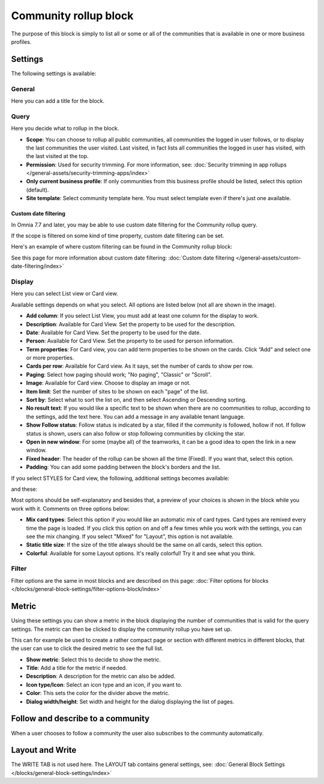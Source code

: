 Community rollup block
=========================

The purpose of this block is simply to list all or some or all of the communities that is available in one or more business profiles.

Settings
*************
The following settings is available:

.. image:: community-rollup-settings-all-v78.png

General
---------
Here you can add a title for the block.

.. image:: community-rollup-settings-general-v78.png

Query
-----------
Here you decide what to rollup in the block. 

.. image:: community-rollup-settings-query-v78.png

+ **Scope**: You can choose to rollup all public communities, all communities the logged in user follows, or to display the last communities the user visited. Last visited, in fact lists all communities the logged in user has visited, with the last visited at the top.
+ **Permission**: Used for security trimming. For more information, see: :doc:`Security trimming in app rollups </general-assets/security-trimming-apps/index>`
+ **Only current business profile**: If only communities from this business profile should be listed, select this option (default).
+ **Site template**: Select community template here. You must select template even if there's just one available.

Custom date filtering
^^^^^^^^^^^^^^^^^^^^^^^^^^
In Omnia 7.7 and later, you may be able to use custom date filtering for the Community rollup query. 

If the scope is filtered on some kind of time property, custom date filtering can be set.

Here's an example of where custom filtering can be found in the Community rollup block:

.. image:: community-rollup-custom-date.png

See this page for more information about custom date filtering: :doc:`Custom date filtering </general-assets/custom-date-filtering/index>` 

Display
--------
Here you can select List view or Card view. 

.. image:: community-rollup-settings-display-v7.png

Available settings depends on what you select. All options are listed below (not all are shown in the image).

+ **Add column**: If you select List View, you must add at least one column for the display to work.
+ **Description**: Available for Card View. Set the property to be used for the description.
+ **Date**: Available for Card View. Set the property to be used for the date.
+ **Person**: Available for Card View. Set the property to be used for person information.
+ **Term properties**: For Card view, you can add term properties to be shown on the cards. Click “Add” and select one or more properties.
+ **Cards per row**: Available for Card view. As it says, set the number of cards to show per row.
+ **Paging**: Select how paging should work; "No paging", "Classic" or "Scroll".
+ **Image**: Available for Card view. Choose to display an image or not.
+ **Item limit**: Set the number of sites to be shown on each "page" of the list.
+ **Sort by**: Select what to sort the list on, and then select Ascending or Descending sorting.
+ **No result text**: If you would like a specific text to be shown when there are no coommunities to rollup, according to the settings, add the text here. You can add a message in any available tenant language.
+ **Show Follow status**: Follow status is indicated by a star, filled if the community is followed, hollow if not. If follow status is shown, users can also follow or stop following communities by clicking the star.
+ **Open in new window**: For some (maybe all) of the teamworks, it can be a good idea to open the link in a new window.
+ **Fixed header**: The header of the rollup can be shown all the time (Fixed). If you want that, select this option.
+ **Padding**: You can add some padding between the block's borders and the list.

If you select STYLES for Card view, the following, additional settings becomes available:

.. image:: community-rollup-settings-display-styles-v75.png

and these:

.. image:: community-rollup-settings-display-styles-2-v75.png

Most options should be self-explanatory and besides that, a preview of your choices is shown in the block while you work with it. Comments on three options below:

+ **Mix card types**: Select this option if you would like an automatic mix of card types. Card types are remixed every time the page is loaded. If you click this option on and off a few times while you work with the settings, you can see the mix changing. If you select "Mixed" for "Layout", this option is not available.
+ **Static title size**: If the size of the title always should be the same on all cards, select this option.
+ **Colorful**: Available for some Layout options. It's really colorful! Try it and see what you think.

Filter
------------------
Filter options are the same in most blocks and are described on this page: :doc:`Filter options for blocks </blocks/general-block-settings/filter-options-block/index>`

Metric
*******
Using these settings you can show a metric in the block displaying the number of communities that is valid for the query settings. The metric can then be clicked to display the community rollup you have set up.

This can for example be used to create a rather compact page or section with different metrics in different blocks, that the user can use to click the desired metric to see the full list.

.. image:: community-rollup-metric.png

+ **Show metric**: Select this to decide to show the metric.
+ **Title**: Add a title for the metric if needed.
+ **Description**: A description for the metric can also be added.
+ **Icon type/Icon**: Select an icon type and an icon, if you want to.
+ **Color**: This sets the color for the divider above the metric. 
+ **Dialog width/height**: Set width and height for the dialog displaying the list of pages.

Follow and describe to a community
*************************************
When a user chooses to follow a community the user also subscribes to the community automatically.

Layout and Write
*********************
The WRITE TAB is not used here. The LAYOUT tab contains general settings, see: :doc:`General Block Settings </blocks/general-block-settings/index>`

